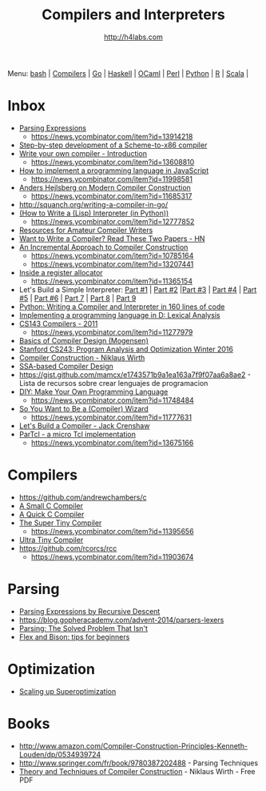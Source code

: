 #+STARTUP: showall
#+TITLE: Compilers and Interpreters
#+AUTHOR: http://h4labs.com
#+EMAIL: melling@h4labs.com

Menu: [[file:bash.org][bash]] | [[file:compilers.org][Compilers]] | [[file:go.org][Go]] | [[file:haskell.org][Haskell]] | [[file:ocaml.org][OCaml]] | [[file:perl.org][Perl]] | [[file:python.org][Python]] | [[file:r.org][R]] | [[file:scala.org][Scala]] | 


* Inbox
+ [[http://www.craftinginterpreters.com/parsing-expressions.html][Parsing Expressions]]
 - https://news.ycombinator.com/item?id=13914218
+ [[https://github.com/namin/inc][Step-by-step development of a Scheme-to-x86 compiler]]
+ [[http://blog.klipse.tech/javascript/2017/02/08/tiny-compiler-intro.html?tiny][Write your own compiler - Introduction]]
 - https://news.ycombinator.com/item?id=13608810
+ [[http://lisperator.net/pltut/][How to implement a programming language in JavaScript]]
 - https://news.ycombinator.com/item?id=11998581
+ [[https://channel9.msdn.com/Blogs/Seth-Juarez/Anders-Hejlsberg-on-Modern-Compiler-Construction][Anders Hejlsberg on Modern Compiler Construction]]
 - https://news.ycombinator.com/item?id=11685317
+ http://squanch.org/writing-a-compiler-in-go/
+ [[http://norvig.com/lispy.html][(How to Write a (Lisp) Interpreter (in Python))]]
 - https://news.ycombinator.com/item?id=12777852
+ [[http://c9x.me/comp-bib/][Resources for Amateur Compiler Writers]]
+ [[https://news.ycombinator.com/item?id=10786842][Want to Write a Compiler? Read These Two Papers - HN]]
+ [[http://schemeworkshop.org/2006/11-ghuloum.pdf][An Incremental Approach to Compiler Construction]]
 - https://news.ycombinator.com/item?id=10785164
 - https://news.ycombinator.com/item?id=13207441
+ [[http://artagnon.com/inside-a-register-allocator][Inside a register allocator]]
 - https://news.ycombinator.com/item?id=11365154
+ Let's Build a Simple Interpreter: [[https://ruslanspivak.com/lsbasi-part1/][Part #1]] | [[https://ruslanspivak.com/lsbasi-part2/][Part #2]] |[[https://ruslanspivak.com/lsbasi-part3/][Part #3]] | [[https://ruslanspivak.com/lsbasi-part4/][Part #4]] | [[https://ruslanspivak.com/lsbasi-part5/][Part #5]] | [[http://ruslanspivak.com/lsbasi-part6][Part #6]] | [[http://ruslanspivak.com/lsbasi-part7/][Part 7]] | [[https://ruslanspivak.com/lsbasi-part8/][Part 8]] | [[https://ruslanspivak.com/lsbasi-part9/][Part 9]]
+ [[http://www.jroller.com/languages/entry/python_writing_a_compiler_and][Python: Writing a Compiler and Interpreter in 160 lines of code]]
+ [[http://blog.felixangell.com/implementing-a-programming-language-in-d-part-1/][Implementing a programming language in D: Lexical Analysis]]
+ [[http://www.keithschwarz.com/cs143/WWW/sum2011/][CS143 Compilers - 2011]]
  - https://news.ycombinator.com/item?id=11277979
+ [[http://www.diku.dk/hjemmesider/ansatte/torbenm/Basics/][Basics of Compiler Design (Mogensen)]]
+ [[http://suif.stanford.edu/~courses/cs243/][Stanford CS243: Program Analysis and Optimization Winter 2016]]
+ [[http://www.ethoberon.ethz.ch/WirthPubl/CBEAll.pdf][Compiler Construction - Niklaus Wirth]]
+ [[http://ssabook.gforge.inria.fr/latest/book.pdf][SSA-based Compiler Design]]
+ https://gist.github.com/mamcx/e1743571b9a1ea163a7f9f07aa6a8ae2 - Lista de recursos sobre crear lenguajes de programacion
+ [[http://blog.ppelgren.se/2015-01-03/DIY-Make-Your-Own-Programming-language/][DIY: Make Your Own Programming Language]]
 - https://news.ycombinator.com/item?id=11748484
+ [[http://belkadan.com/blog/2016/05/So-You-Want-To-Be-A-Compiler-Wizard/][So You Want to Be a (Compiler) Wizard]]
 - https://news.ycombinator.com/item?id=11777631
+ [[http://compilers.iecc.com/crenshaw/][Let's Build a Compiler - Jack Crenshaw]]
+ [[https://github.com/zserge/partcl][ParTcl - a micro Tcl implementation]]
 - https://news.ycombinator.com/item?id=13675166

* Compilers
+ https://github.com/andrewchambers/c
+ [[https://github.com/rui314/8cc][A Small C Compiler]]
+ [[http://c9x.me/qcc][A Quick C Compiler]]
+ [[https://github.com/thejameskyle/the-super-tiny-compiler][The Super Tiny Compiler]]
 - https://news.ycombinator.com/item?id=11395656
+ [[https://github.com/elfet/ultra-tiny-compiler][Ultra Tiny Compiler]]
+ https://github.com/rcorcs/rcc
 - https://news.ycombinator.com/item?id=11903674

* Parsing
+ [[https://www.engr.mun.ca/~theo/Misc/exp_parsing.htm][Parsing Expressions by Recursive Descent]]
+ https://blog.gopheracademy.com/advent-2014/parsers-lexers
+ [[http://tratt.net/laurie/blog/entries/parsing_the_solved_problem_that_isnt][Parsing: The Solved Problem That Isn't]]
+ [[http://stanislaw.github.io/2016/04/02/flex-and-bison-tips-for-beginners.html][Flex and Bison: tips for beginners]]

* Optimization
+ [[http://www.eecs.berkeley.edu/~mangpo/www/papers/lens-asplos16.pdf][Scaling up Superoptimization]]

* Books

+ http://www.amazon.com/Compiler-Construction-Principles-Kenneth-Louden/dp/0534939724
+ http://www.springer.com/fr/book/9780387202488 - Parsing Techniques
+ [[http://www.ethoberon.ethz.ch/WirthPubl/CBEAll.pdf][Theory and Techniques of Compiler Construction]] - Niklaus Wirth - Free PDF

